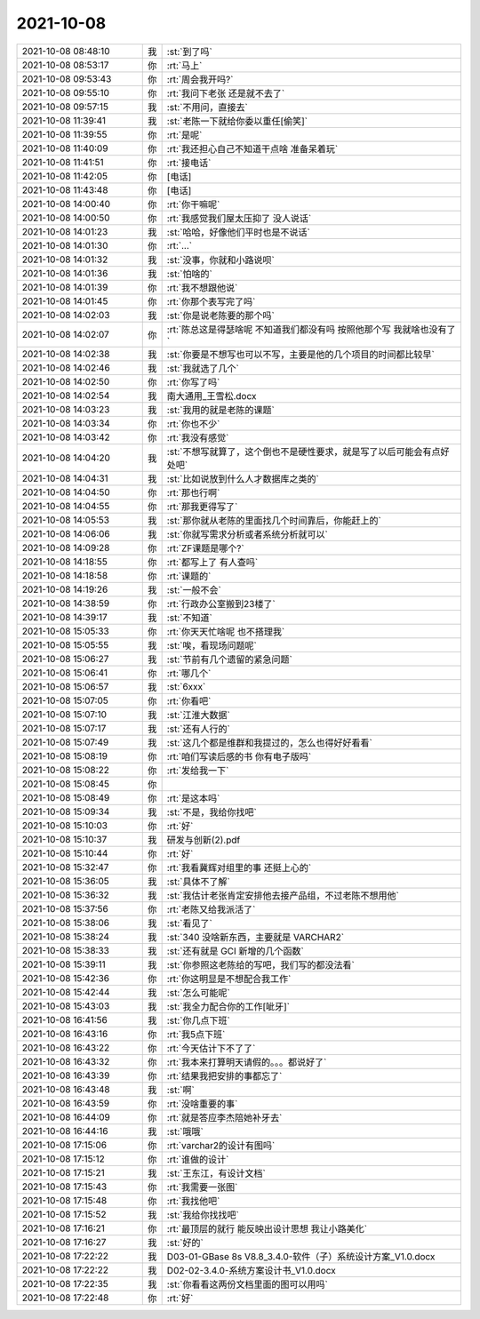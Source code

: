 2021-10-08
-------------

.. list-table::
   :widths: 25, 1, 60

   * - 2021-10-08 08:48:10
     - 我
     - :st:`到了吗`
   * - 2021-10-08 08:53:17
     - 你
     - :rt:`马上`
   * - 2021-10-08 09:53:43
     - 你
     - :rt:`周会我开吗?`
   * - 2021-10-08 09:55:10
     - 你
     - :rt:`我问下老张 还是就不去了`
   * - 2021-10-08 09:57:15
     - 我
     - :st:`不用问，直接去`
   * - 2021-10-08 11:39:41
     - 我
     - :st:`老陈一下就给你委以重任[偷笑]`
   * - 2021-10-08 11:39:55
     - 你
     - :rt:`是呢`
   * - 2021-10-08 11:40:09
     - 你
     - :rt:`我还担心自己不知道干点啥 准备呆着玩`
   * - 2021-10-08 11:41:51
     - 你
     - :rt:`接电话`
   * - 2021-10-08 11:42:05
     - 你
     - [电话]
   * - 2021-10-08 11:43:48
     - 你
     - [电话]
   * - 2021-10-08 14:00:40
     - 你
     - :rt:`你干嘛呢`
   * - 2021-10-08 14:00:50
     - 你
     - :rt:`我感觉我们屋太压抑了 没人说话`
   * - 2021-10-08 14:01:23
     - 我
     - :st:`哈哈，好像他们平时也是不说话`
   * - 2021-10-08 14:01:30
     - 你
     - :rt:`...`
   * - 2021-10-08 14:01:32
     - 我
     - :st:`没事，你就和小路说呗`
   * - 2021-10-08 14:01:36
     - 我
     - :st:`怕啥的`
   * - 2021-10-08 14:01:39
     - 你
     - :rt:`我不想跟他说`
   * - 2021-10-08 14:01:45
     - 你
     - :rt:`你那个表写完了吗`
   * - 2021-10-08 14:02:03
     - 我
     - :st:`你是说老陈要的那个吗`
   * - 2021-10-08 14:02:07
     - 你
     - :rt:`陈总这是得瑟啥呢 不知道我们都没有吗 按照他那个写 我就啥也没有了`
   * - 2021-10-08 14:02:38
     - 我
     - :st:`你要是不想写也可以不写，主要是他的几个项目的时间都比较早`
   * - 2021-10-08 14:02:46
     - 我
     - :st:`我就选了几个`
   * - 2021-10-08 14:02:50
     - 你
     - :rt:`你写了吗`
   * - 2021-10-08 14:02:54
     - 我
     - 南大通用_王雪松.docx
   * - 2021-10-08 14:03:23
     - 我
     - :st:`我用的就是老陈的课题`
   * - 2021-10-08 14:03:34
     - 你
     - :rt:`你也不少`
   * - 2021-10-08 14:03:42
     - 你
     - :rt:`我没有感觉`
   * - 2021-10-08 14:04:20
     - 我
     - :st:`不想写就算了，这个倒也不是硬性要求，就是写了以后可能会有点好处吧`
   * - 2021-10-08 14:04:31
     - 我
     - :st:`比如说放到什么人才数据库之类的`
   * - 2021-10-08 14:04:50
     - 你
     - :rt:`那也行啊`
   * - 2021-10-08 14:04:55
     - 你
     - :rt:`那我更得写了`
   * - 2021-10-08 14:05:53
     - 我
     - :st:`那你就从老陈的里面找几个时间靠后，你能赶上的`
   * - 2021-10-08 14:06:06
     - 我
     - :st:`你就写需求分析或者系统分析就可以`
   * - 2021-10-08 14:09:28
     - 你
     - :rt:`ZF课题是哪个?`
   * - 2021-10-08 14:18:55
     - 你
     - :rt:`都写上了 有人查吗`
   * - 2021-10-08 14:18:58
     - 你
     - :rt:`课题的`
   * - 2021-10-08 14:19:26
     - 我
     - :st:`一般不会`
   * - 2021-10-08 14:38:59
     - 你
     - :rt:`行政办公室搬到23楼了`
   * - 2021-10-08 14:39:17
     - 我
     - :st:`不知道`
   * - 2021-10-08 15:05:33
     - 你
     - :rt:`你天天忙啥呢 也不搭理我`
   * - 2021-10-08 15:05:55
     - 我
     - :st:`唉，看现场问题呢`
   * - 2021-10-08 15:06:27
     - 我
     - :st:`节前有几个遗留的紧急问题`
   * - 2021-10-08 15:06:41
     - 你
     - :rt:`哪几个`
   * - 2021-10-08 15:06:57
     - 我
     - :st:`6xxx`
   * - 2021-10-08 15:07:05
     - 你
     - :rt:`你看吧`
   * - 2021-10-08 15:07:10
     - 我
     - :st:`江淮大数据`
   * - 2021-10-08 15:07:17
     - 我
     - :st:`还有人行的`
   * - 2021-10-08 15:07:49
     - 我
     - :st:`这几个都是维群和我提过的，怎么也得好好看看`
   * - 2021-10-08 15:08:19
     - 你
     - :rt:`咱们写读后感的书 你有电子版吗`
   * - 2021-10-08 15:08:22
     - 你
     - :rt:`发给我一下`
   * - 2021-10-08 15:08:45
     - 你
     - .. image:: /images/386311.jpg
          :width: 100px
   * - 2021-10-08 15:08:49
     - 你
     - :rt:`是这本吗`
   * - 2021-10-08 15:09:34
     - 我
     - :st:`不是，我给你找吧`
   * - 2021-10-08 15:10:03
     - 你
     - :rt:`好`
   * - 2021-10-08 15:10:37
     - 我
     - 研发与创新(2).pdf
   * - 2021-10-08 15:10:44
     - 你
     - :rt:`好`
   * - 2021-10-08 15:32:47
     - 你
     - :rt:`我看冀辉对组里的事 还挺上心的`
   * - 2021-10-08 15:36:05
     - 我
     - :st:`具体不了解`
   * - 2021-10-08 15:36:32
     - 我
     - :st:`我估计老张肯定安排他去接产品组，不过老陈不想用他`
   * - 2021-10-08 15:37:56
     - 你
     - :rt:`老陈又给我派活了`
   * - 2021-10-08 15:38:06
     - 我
     - :st:`看见了`
   * - 2021-10-08 15:38:24
     - 我
     - :st:`340 没啥新东西，主要就是 VARCHAR2`
   * - 2021-10-08 15:38:33
     - 我
     - :st:`还有就是 GCI 新增的几个函数`
   * - 2021-10-08 15:39:11
     - 我
     - :st:`你参照这老陈给的写吧，我们写的都没法看`
   * - 2021-10-08 15:42:36
     - 你
     - :rt:`你这明显是不想配合我工作`
   * - 2021-10-08 15:42:44
     - 我
     - :st:`怎么可能呢`
   * - 2021-10-08 15:43:03
     - 我
     - :st:`我全力配合你的工作[呲牙]`
   * - 2021-10-08 16:41:56
     - 我
     - :st:`你几点下班`
   * - 2021-10-08 16:43:16
     - 你
     - :rt:`我5点下班`
   * - 2021-10-08 16:43:22
     - 你
     - :rt:`今天估计下不了了`
   * - 2021-10-08 16:43:32
     - 你
     - :rt:`我本来打算明天请假的。。。都说好了`
   * - 2021-10-08 16:43:39
     - 你
     - :rt:`结果我把安排的事都忘了`
   * - 2021-10-08 16:43:48
     - 我
     - :st:`啊`
   * - 2021-10-08 16:43:59
     - 你
     - :rt:`没啥重要的事`
   * - 2021-10-08 16:44:09
     - 你
     - :rt:`就是答应李杰陪她补牙去`
   * - 2021-10-08 16:44:16
     - 我
     - :st:`哦哦`
   * - 2021-10-08 17:15:06
     - 你
     - :rt:`varchar2的设计有图吗`
   * - 2021-10-08 17:15:12
     - 你
     - :rt:`谁做的设计`
   * - 2021-10-08 17:15:21
     - 我
     - :st:`王东江，有设计文档`
   * - 2021-10-08 17:15:43
     - 你
     - :rt:`我需要一张图`
   * - 2021-10-08 17:15:48
     - 你
     - :rt:`我找他吧`
   * - 2021-10-08 17:15:52
     - 我
     - :st:`我给你找找吧`
   * - 2021-10-08 17:16:21
     - 你
     - :rt:`最顶层的就行 能反映出设计思想 我让小路美化`
   * - 2021-10-08 17:16:27
     - 我
     - :st:`好的`
   * - 2021-10-08 17:22:22
     - 我
     - D03-01-GBase 8s V8.8_3.4.0-软件（子）系统设计方案_V1.0.docx
   * - 2021-10-08 17:22:22
     - 我
     - D02-02-3.4.0-系统方案设计书_V1.0.docx
   * - 2021-10-08 17:22:35
     - 我
     - :st:`你看看这两份文档里面的图可以用吗`
   * - 2021-10-08 17:22:48
     - 你
     - :rt:`好`
